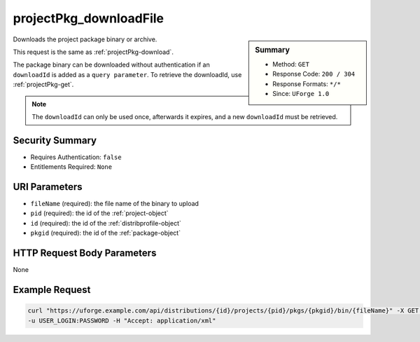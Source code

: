 .. Copyright 2016 FUJITSU LIMITED

.. _projectPkg-downloadFile:

projectPkg_downloadFile
-----------------------

.. function:: GET /distributions/{id}/projects/{pid}/pkgs/{pkgid}/bin/{fileName}

.. sidebar:: Summary

	* Method: ``GET``
	* Response Code: ``200 / 304``
	* Response Formats: ``*/*``
	* Since: ``UForge 1.0``

Downloads the project package binary or archive. 

This request is the same as :ref:`projectPkg-download`. 

The package binary can be downloaded without authentication if an ``downloadId`` is added as a ``query parameter``.  To retrieve the downloadId, use :ref:`projectPkg-get`. 

.. note:: The ``downloadId`` can only be used once, afterwards it expires, and a new ``downloadId`` must be retrieved.

Security Summary
~~~~~~~~~~~~~~~~

* Requires Authentication: ``false``
* Entitlements Required: ``None``

URI Parameters
~~~~~~~~~~~~~~

* ``fileName`` (required): the file name of the binary to upload
* ``pid`` (required): the id of the :ref:`project-object`
* ``id`` (required): the id of the :ref:`distribprofile-object`
* ``pkgid`` (required): the id of the :ref:`package-object`

HTTP Request Body Parameters
~~~~~~~~~~~~~~~~~~~~~~~~~~~~

None

Example Request
~~~~~~~~~~~~~~~

.. code-block:: bash

	curl "https://uforge.example.com/api/distributions/{id}/projects/{pid}/pkgs/{pkgid}/bin/{fileName}" -X GET \
	-u USER_LOGIN:PASSWORD -H "Accept: application/xml"

.. seealso::

	 * :ref:`package-object`
	 * :ref:`projectPkg-create`
	 * :ref:`projectPkg-delete`
	 * :ref:`projectPkg-deleteAll`
	 * :ref:`projectPkg-download`
	 * :ref:`projectPkg-get`
	 * :ref:`projectPkg-getAll`
	 * :ref:`projectPkg-update`
	 * :ref:`projectPkg-upload`
	 * :ref:`projectPkgs-update`
	 * :ref:`project-create`
	 * :ref:`project-delete`
	 * :ref:`project-get`
	 * :ref:`project-getAll`
	 * :ref:`project-update`
